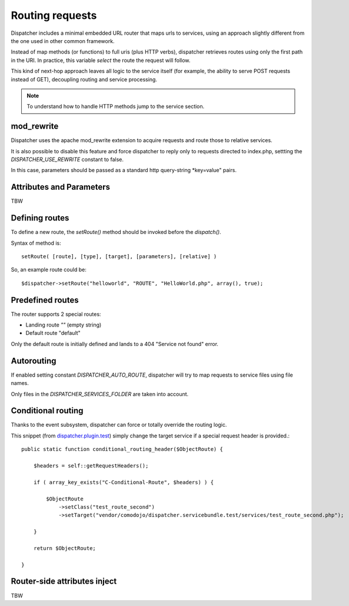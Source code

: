 Routing requests
================

.. _dispatcher.plugin.test: https://github.com/comodojo/dispatcher.plugin.test

Dispatcher includes a minimal embedded URL router that maps urls to services, using an approach slightly different from the one used in other common framework.

Instead of map methods (or functions) to full uris (plus HTTP verbs), dispatcher retrieves routes using only the first path in the URI. In practice, this variable *select* the route the request will follow.

This kind of next-hop approach leaves all logic to the service itself (for example, the ability to serve POST requests instead of GET), decoupling routing and service processing.

.. note:: To understand how to handle HTTP methods jump to the service section.

mod_rewrite
***********

Dispatcher uses the apache mod_rewrite extension to acquire requests and route those to relative services.

It is also possible to disable this feature and force dispatcher to reply only to requests directed to index.php, settting the
`DISPATCHER_USE_REWRITE` constant to false.

In this case, parameters should be passed as a standard http query-string *key=value" pairs.

Attributes and Parameters
*************************

TBW

Defining routes
***************

To define a new route, the `setRoute()` method should be invoked before the `dispatch()`.

Syntax of method is::

    setRoute( [route], [type], [target], [parameters], [relative] )

So, an example route could be::

    $dispatcher->setRoute("helloworld", "ROUTE", "HelloWorld.php", array(), true);

Predefined routes
*****************

The router supports 2 special routes:

- Landing route *""* (empty string)
- Default route "default"

Only the default route is initially defined and lands to a 404 "Service not found" error.

Autorouting
***********

If enabled setting constant `DISPATCHER_AUTO_ROUTE`, dispatcher will try to map requests to service files using file names.

Only files in the `DISPATCHER_SERVICES_FOLDER` are taken into account.

Conditional routing
*******************

Thanks to the event subsystem, dispatcher can force or totally override the routing logic.

This snippet (from `dispatcher.plugin.test`_) simply change the target service if a special request header is provided.::

    public static function conditional_routing_header($ObjectRoute) {

        $headers = self::getRequestHeaders();

        if ( array_key_exists("C-Conditional-Route", $headers) ) {

            $ObjectRoute
                ->setClass("test_route_second")
                ->setTarget("vendor/comodojo/dispatcher.servicebundle.test/services/test_route_second.php");

        }

        return $ObjectRoute;

    }

Router-side attributes inject
*****************************

TBW
